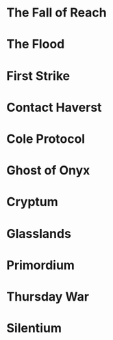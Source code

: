 #+BRAIN_PARENTS: Halo

* The Fall of Reach
* The Flood
* First Strike
* Contact Haverst
* Cole Protocol
* Ghost of Onyx
* Cryptum
* Glasslands
* Primordium
* Thursday War
* Silentium
